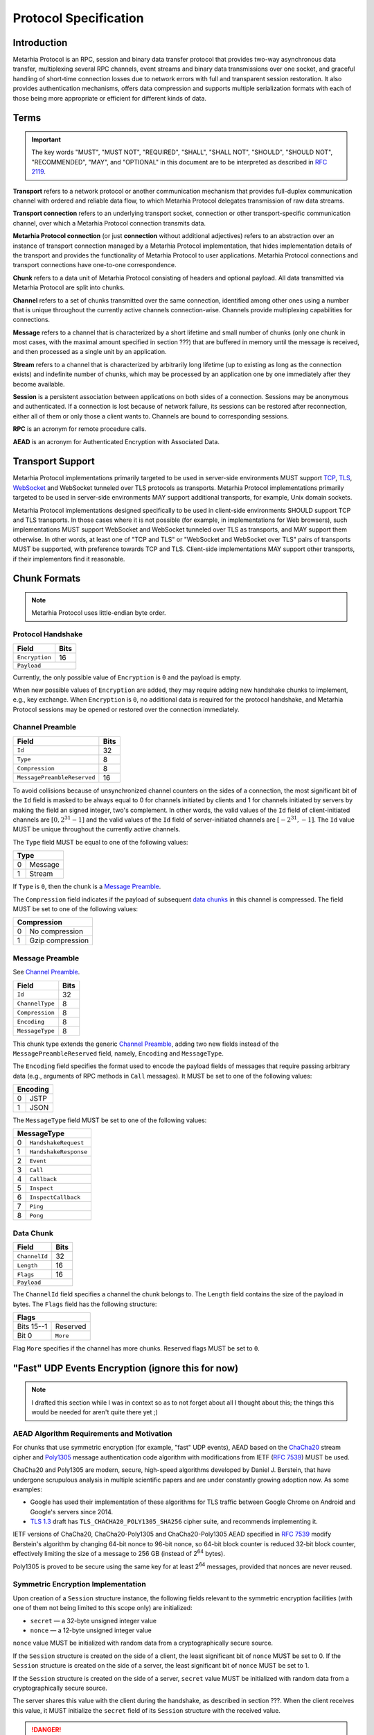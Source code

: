 Protocol Specification
======================

.. |MHP| replace:: Metarhia Protocol

Introduction
------------

|MHP| is an RPC, session and binary data transfer protocol that provides
two-way asynchronous data transfer, multiplexing several RPC channels, event
streams and binary data transmissions over one socket, and graceful handling of
short-time connection losses due to network errors with full and transparent
session restoration.  It also provides authentication mechanisms, offers data
compression and supports multiple serialization formats with each of those
being more appropriate or efficient for different kinds of data.

Terms
-----

.. important::

   The key words "MUST", "MUST NOT", "REQUIRED", "SHALL", "SHALL NOT",
   "SHOULD", "SHOULD NOT", "RECOMMENDED", "MAY", and "OPTIONAL" in this
   document are to be interpreted as described in `RFC 2119`_.

**Transport** refers to a network protocol or another communication mechanism
that provides full-duplex communication channel with ordered and reliable data
flow, to which |MHP| delegates transmission of raw data streams.

**Transport connection** refers to an underlying transport socket, connection
or other transport-specific communication channel, over which a |MHP|
connection transmits data.

**Metarhia Protocol connection** (or just **connection** without additional
adjectives) refers to an abstraction over an instance of transport connection
managed by a |MHP| implementation, that hides implementation details of the
transport and provides the functionality of |MHP| to user applications.  |MHP|
connections and transport connections have one-to-one correspondence.

**Chunk** refers to a data unit of |MHP| consisting of headers and optional
payload.  All data transmitted via |MHP| are split into chunks.

**Channel** refers to a set of chunks transmitted over the same connection,
identified among other ones using a number that is unique throughout the
currently active channels connection-wise.  Channels provide multiplexing
capabilities for connections.

**Message** refers to a channel that is characterized by a short lifetime and
small number of chunks (only one chunk in most cases, with the maximal amount
specified in section ???) that are buffered in memory until the message is
received, and then processed as a single unit by an application.

**Stream** refers to a channel that is characterized by arbitrarily long
lifetime (up to existing as long as the connection exists) and indefinite
number of chunks, which may be processed by an application one by one
immediately after they become available.

**Session** is a persistent association between applications on both sides of a
connection.  Sessions may be anonymous and authenticated.  If a connection is
lost because of network failure, its sessions can be restored after
reconnection, either all of them or only those a client wants to.  Channels are
bound to corresponding sessions.

**RPC** is an acronym for remote procedure calls.

**AEAD** is an acronym for Authenticated Encryption with Associated Data.

.. _RFC 2119: https://tools.ietf.org/html/rfc2119

Transport Support
-----------------

|MHP| implementations primarily targeted to be used in server-side environments
MUST support `TCP`_, `TLS`_, `WebSocket`_ and WebSocket tunneled over TLS
protocols as transports.  |MHP| implementations primarily targeted to be used
in server-side environments MAY support additional transports, for example,
Unix domain sockets.

|MHP| implementations designed specifically to be used in client-side
environments SHOULD support TCP and TLS transports.  In those cases where it is
not possible (for example, in implementations for Web browsers), such
implementations MUST support WebSocket and WebSocket tunneled over TLS as
transports, and MAY support them otherwise.  In other words, at least one of
"TCP and TLS" or "WebSocket and WebSocket over TLS" pairs of transports MUST be
supported, with preference towards TCP and TLS.  Client-side implementations
MAY support other transports, if their implementors find it reasonable.

Chunk Formats
-------------

.. note::

   |MHP| uses little-endian byte order.

Protocol Handshake
^^^^^^^^^^^^^^^^^^

+-----------------------------+------+
| Field                       | Bits |
+=============================+======+
| ``Encryption``              | 16   |
+-----------------------------+------+
| ``Payload``                        |
+------------------------------------+

Currently, the only possible value of ``Encryption`` is ``0`` and the payload
is empty.

When new possible values of ``Encryption`` are added, they may require adding
new handshake chunks to implement, e.g., key exchange.  When ``Encryption`` is
``0``, no additional data is required for the protocol handshake, and |MHP|
sessions may be opened or restored over the connection immediately.

Channel Preamble
^^^^^^^^^^^^^^^^

+-----------------------------+------+
| Field                       | Bits |
+=============================+======+
| ``Id``                      | 32   |
+-----------------------------+------+
| ``Type``                    | 8    |
+-----------------------------+------+
| ``Compression``             | 8    |
+-----------------------------+------+
| ``MessagePreambleReserved`` | 16   |
+-----------------------------+------+

To avoid collisions because of unsynchronized channel counters on the sides of
a connection, the most significant bit of the ``Id`` field is masked to be
always equal to 0 for channels initiated by clients and 1 for channels
initiated by servers by making the field an signed integer, two's complement.
In other words, the valid values of the ``Id`` field of client-initiated
channels are :math:`{[0, 2^{31} - 1]}` and the valid values of the ``Id`` field
of server-initiated channels are :math:`{[{-2^{31}}, -1]}`.  The ``Id`` value
MUST be unique throughout the currently active channels.

The ``Type`` field MUST be equal to one of the following values:

+-------------+
| Type        |
+===+=========+
| 0 | Message |
+---+---------+
| 1 | Stream  |
+---+---------+

If ``Type`` is ``0``, then the chunk is a `Message Preamble`_.

The ``Compression`` field indicates if the payload of subsequent `data
chunks`__ in this channel is compressed.  The field MUST be set to one of the
following values:

+----------------------+
| Compression          |
+===+==================+
| 0 | No compression   |
+---+------------------+
| 1 | Gzip compression |
+---+------------------+

__ `Data Chunk`_

Message Preamble
^^^^^^^^^^^^^^^^

See `Channel Preamble`_.

+-----------------------------+------+
| Field                       | Bits |
+=============================+======+
| ``Id``                      | 32   |
+-----------------------------+------+
| ``ChannelType``             | 8    |
+-----------------------------+------+
| ``Compression``             | 8    |
+-----------------------------+------+
| ``Encoding``                | 8    |
+-----------------------------+------+
| ``MessageType``             | 8    |
+-----------------------------+------+

This chunk type extends the generic `Channel Preamble`_, adding two new fields
instead of the ``MessagePreambleReserved`` field, namely, ``Encoding`` and
``MessageType``.

The ``Encoding`` field specifies the format used to encode the payload fields
of messages that require passing arbitrary data (e.g., arguments of RPC methods
in ``Call`` messages).  It MUST be set to one of the following values:

+----------+
| Encoding |
+===+======+
| 0 | JSTP |
+---+------+
| 1 | JSON |
+---+------+

The ``MessageType`` field MUST be set to one of the following values:

+-----------------------------+
| MessageType                 |
+====+========================+
| 0  | ``HandshakeRequest``   |
+----+------------------------+
| 1  | ``HandshakeResponse``  |
+----+------------------------+
| 2  | ``Event``              |
+----+------------------------+
| 3  | ``Call``               |
+----+------------------------+
| 4  | ``Callback``           |
+----+------------------------+
| 5  | ``Inspect``            |
+----+------------------------+
| 6  | ``InspectCallback``    |
+----+------------------------+
| 7  | ``Ping``               |
+----+------------------------+
| 8  | ``Pong``               |
+----+------------------------+

Data Chunk
^^^^^^^^^^

+-----------------------------+------+
| Field                       | Bits |
+=============================+======+
| ``ChannelId``               | 32   |
+-----------------------------+------+
| ``Length``                  | 16   |
+-----------------------------+------+
| ``Flags``                   | 16   |
+-----------------------------+------+
| ``Payload``                        |
+------------------------------------+

The ``ChannelId`` field specifies a channel the chunk belongs to.  The
``Length`` field contains the size of the payload in bytes.  The ``Flags``
field has the following structure:

+-----------------------+
| Flags                 |
+============+==========+
| Bits 15--1 | Reserved |
+------------+----------+
| Bit 0      | ``More`` |
+------------+----------+

Flag ``More`` specifies if the channel has more chunks.  Reserved flags MUST be
set to ``0``.

.. _TCP: https://tools.ietf.org/html/rfc793
.. _TLS: https://tools.ietf.org/html/rfc5246
.. _WebSocket: https://tools.ietf.org/html/rfc6455

"Fast" UDP Events Encryption (ignore this for now)
--------------------------------------------------

.. note::

   I drafted this section while I was in context so as to not forget about all
   I thought about this; the things this would be needed for aren't quite there
   yet ;)

AEAD Algorithm Requirements and Motivation
^^^^^^^^^^^^^^^^^^^^^^^^^^^^^^^^^^^^^^^^^^

For chunks that use symmetric encryption (for example, "fast" UDP events), AEAD
based on the `ChaCha20`_ stream cipher and `Poly1305`_ message authentication
code algorithm with modifications from IETF (`RFC 7539`_) MUST be used.

ChaCha20 and Poly1305 are modern, secure, high-speed algorithms developed by
Daniel J. Berstein, that have undergone scrupulous analysis in multiple
scientific papers and are under constantly growing adoption now.  As some
examples:

* Google has used their implementation of these algorithms for TLS traffic
  between Google Chrome on Android and Google's servers since 2014.

* `TLS 1.3`_ draft has ``TLS_CHACHA20_POLY1305_SHA256`` cipher suite, and
  recommends implementing it.

IETF versions of ChaCha20, ChaCha20-Poly1305 and ChaCha20-Poly1305 AEAD
specified in `RFC 7539`_ modify Berstein's algorithm by changing 64-bit nonce
to 96-bit nonce, so 64-bit block counter is reduced 32-bit block counter,
effectively limiting the size of a message to 256 GB (instead of 2\ :sup:`64`
bytes).

Poly1305 is proved to be secure using the same key for at least 2\ :sup:`64`
messages, provided that nonces are never reused.

.. _ChaCha20: https://cr.yp.to/chacha.html
.. _Poly1305: https://cr.yp.to/mac.html
.. _RFC 7539: https://tools.ietf.org/html/rfc7539
.. _TLS 1.3: https://tools.ietf.org/html/draft-ietf-tls-tls13-21

Symmetric Encryption Implementation
^^^^^^^^^^^^^^^^^^^^^^^^^^^^^^^^^^^

Upon creation of a ``Session`` structure instance, the following fields
relevant to the symmetric encryption facilities (with one of them not being
limited to this scope only) are initialized:

- ``secret`` — a 32-byte unsigned integer value
- ``nonce`` — a 12-byte unsigned integer value

``nonce`` value MUST be initialized with random data from a cryptographically
secure source.

If the ``Session`` structure is created on the side of a client, the least
significant bit of ``nonce`` MUST be set to 0.  If the ``Session`` structure is
created on the side of a server, the least significant bit of ``nonce`` MUST be
set to 1.

If the ``Session`` structure is created on the side of a server, ``secret``
value MUST be initialized with random data from a cryptographically secure
source.

The server shares this value with the client during the handshake, as described
in section ???.  When the client receives this value, it MUST initialize the
``secret`` field of its ``Session`` structure with the received value.

.. DANGER::

   This procedure MAY be conducted over a connection that is not secured using
   TLS or other method of asymmetric encryption and server authentication in a
   local or trusted environment, or on a single machine during testing, but one
   SHOULD NOT do so over a publicly accessible network.  Security may be
   compromised in such case.  Only connections secured with TLS (or an
   alternative method) SHOULD be used with |MHP| in public networks.

When symmetric encryption of a chunk is requested, |MHP| implementations MUST
follow the next algorithm:

1. **Let** *secret* := **Get** *secret* from *Session*.
2. **Let** *nonce* := **Get** *nonce* from *Session*.
3. **Let** *data* := **Input**.
4. **Let** *result* := AEAD\_ChaCha20\_Poly1305\_IETF\_Encrypt(*data*, *secret*,
   *nonce*).
5. **Set** *nonce* in *Session* := *nonce* + 2.
6. **Output** := *result*.

When symmetric decryption of a chunk is requested, |MHP| implementations MUST
follow the next algorithm:

1. **Let** *secret* := **Get** *secret* from *Session*.
2. **Let** *data* := **Input**.
3. **Let** *result* := AEAD\_ChaCha20\_Poly1305\_IETF\_Decrypt(*data*,
   *secret*).
4. **Output** := *result*.
